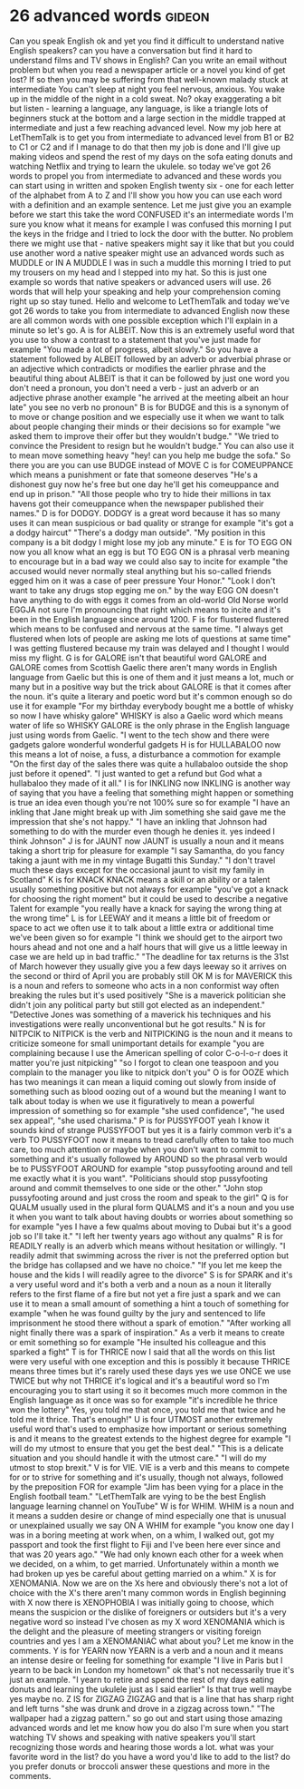 * 26 advanced words                                                  :gideon:
  Can you speak English ok and yet you find it difficult to understand
native English speakers? can you have a conversation but find it hard
to understand films and TV shows in English? Can you write an email
without problem but when you read a newspaper article or a novel you
kind of get lost? If so then you may be suffering from that well-known
malady stuck at intermediate You can't sleep at night you feel
nervous, anxious. You wake up in the middle of the night in a cold
sweat. No? okay exaggerating a bit but listen - learning a language,
any language, is like a triangle lots of beginners stuck at the bottom
and a large section in the middle trapped at intermediate and just a
few reaching advanced level. Now my job here at LetThemTalk is to get
you from intermediate to advanced level from B1 or B2 to C1 or C2 and
if I manage to do that then my job is done and I'll give up making
videos and spend the rest of my days on the sofa eating donuts and
watching Netflix and trying to learn the ukulele. so today we've got
26 words to propel you from intermediate to advanced and these words
you can start using in written and spoken English twenty six - one for
each letter of the alphabet from A to Z and I'll show you how you can
use each word with a definition and an example sentence. Let me just
give you an example before we start this take the word CONFUSED it's
an intermediate words I'm sure you know what it means for example I
was confused this morning I put the keys in the fridge and I tried to
lock the door with the butter. No problem there we might use that -
native speakers might say it like that but you could use another word
a native speaker might use an advanced words such as MUDDLE or IN A
MUDDLE I was in such a muddle this morning I tried to put my trousers
on my head and I stepped into my hat. So this is just one example so
words that native speakers or advanced users will use. 26 words that
will help your speaking and help your comprehension coming right up so
stay tuned.  Hello and welcome to LetThemTalk and today we've got 26
words to take you from intermediate to advanced English now these are
all common words with one possible exception which I'll explain in a
minute so let's go.  A is for ALBEIT. Now this is an extremely useful
word that you use to show a contrast to a statement that you've just
made for example "You made a lot of progress, albeit slowly." So you
have a statement followed by ALBEIT followed by an adverb or adverbial
phrase or an adjective which contradicts or modifies the earlier
phrase and the beautiful thing about ALBEIT is that it can be followed
by just one word you don't need a pronoun, you don't need a verb -
just an adverb or an adjective phrase another example "he arrived at
the meeting albeit an hour late" you see no verb no pronoun" B is for
BUDGE and this is a synonym of to move or change position and we
especially use it when we want to talk about people changing their
minds or their decisions so for example "we asked them to improve
their offer but they wouldn't budge." "We tried to convince the
President to resign but he wouldn't budge." You can also use it to
mean move something heavy "hey! can you help me budge the sofa." So
there you are you can use BUDGE instead of MOVE C is for COMEUPPANCE
which means a punishment or fate that someone deserves "He's a
dishonest guy now he's free but one day he'll get his comeuppance and
end up in prison." "All those people who try to hide their millions in
tax havens got their comeuppance when the newspaper published their
names."  D is for DODGY. DODGY is a great word because it has so many
uses it can mean suspicious or bad quality or strange for example
"it's got a a dodgy haircut" "There's a dodgy man outside". "My
position in this company is a bit dodgy I might lose my job any
minute."  E is for TO EGG ON now you all know what an egg is but TO
EGG ON is a phrasal verb meaning to encourage but in a bad way we
could also say to incite for example "the accused would never normally
steal anything but his so-called friends egged him on it was a case of
peer pressure Your Honor." "Look I don't want to take any drugs stop
egging me on."  by the way EGG ON doesn't have anything to do with
eggs it comes from an old-world Old Norse world EGGJA not sure I'm
pronouncing that right which means to incite and it's been in the
English language since around 1200.  F is for flustered flustered
which means to be confused and nervous at the same time. "I always get
flustered when lots of people are asking me lots of questions at same
time" I was getting flustered because my train was delayed and I
thought I would miss my flight.  G is for GALORE isn't that beautiful
word GALORE and GALORE comes from Scottish Gaelic there aren't many
words in English language from Gaelic but this is one of them and it
just means a lot, much or many but in a positive way but the trick
about GALORE is that it comes after the noun. it's quite a literary
and poetic word but it's common enough so do use it for example "For
my birthday everybody bought me a bottle of whisky so now I have
whisky galore" WHISKY is also a Gaelic word which means water of life
so WHISKY GALORE is the only phrase in the English language just using
words from Gaelic. "I went to the tech show and there were gadgets
galore wonderful wonderful gadgets H is for HULLABALOO now this means
a lot of noise, a fuss, a disturbance a commotion for example "On the
first day of the sales there was quite a hullabaloo outside the shop
just before it opened". "I just wanted to get a refund but God what a
hullabaloo they made of it all."  I is for INKLING now INKLING is
another way of saying that you have a feeling that something might
happen or something is true an idea even though you're not 100% sure
so for example "I have an inkling that Jane might break up with Jim
something she said gave me the impression that she's not happy." "I
have an inkling that Johnson had something to do with the murder even
though he denies it. yes indeed I think Johnson" J is for JAUNT now
JAUNT is usually a noun and it means taking a short trip for pleasure
for example "I say Samantha, do you fancy taking a jaunt with me in my
vintage Bugatti this Sunday." "I don't travel much these days except
for the occasional jaunt to visit my family in Scotland" K is for
KNACK KNACK means a skill or an ability or a talent usually something
positive but not always for example "you've got a knack for choosing
the right moment" but it could be used to describe a negative Talent
for example "you really have a knack for saying the wrong thing at the
wrong time" L is for LEEWAY and it means a little bit of freedom or
space to act we often use it to talk about a little extra or
additional time we've been given so for example "I think we should get
to the airport two hours ahead and not one and a half hours that will
give us a little leeway in case we are held up in bad traffic." "The
deadline for tax returns is the 31st of March however they usually
give you a few days leeway so it arrives on the second or third of
April you are probably still OK M is for MAVERICK this is a noun and
refers to someone who acts in a non conformist way often breaking the
rules but it's used positively "She is a maverick politician she
didn't join any political party but still got elected as an
independent." "Detective Jones was something of a maverick his
techniques and his investigations were really unconventional but he
got results."  N is for NITPCIK to NITPICK is the verb and NITPICKING
is the noun and it means to criticize someone for small unimportant
details for example "you are complaining because I use the American
spelling of color C-o-l-o-r does it matter you're just nitpicking" "so
I forgot to clean one teaspoon and you complain to the manager you
like to nitpick don't you" O is for OOZE which has two meanings it can
mean a liquid coming out slowly from inside of something such as blood
oozing out of a wound but the meaning I want to talk about today is
when we use it figuratively to mean a powerful impression of something
so for example "she used confidence", "he used sex appeal", "she used
charisma."  P is for PUSSYFOOT yeah I know it sounds kind of strange
PUSSYFOOT but yes it is a fairly common verb it's a verb TO PUSSYFOOT
now it means to tread carefully often to take too much care, too much
attention or maybe when you don't want to commit to something and it's
usually followed by AROUND so the phrasal verb would be to PUSSYFOOT
AROUND for example "stop pussyfooting around and tell me exactly what
it is you want". "Politicians should stop pussyfooting around and
commit themselves to one side or the other."  "John stop pussyfooting
around and just cross the room and speak to the girl" Q is for QUALM
usually used in the plural form QUALMS and it's a noun and you use it
when you want to talk about having doubts or worries about something
so for example "yes I have a few qualms about moving to Dubai but it's
a good job so I'll take it." "I left her twenty years ago without any
qualms" R is for READILY really is an adverb which means without
hesitation or willingly. "I readily admit that swimming across the
river is not the preferred option but the bridge has collapsed and we
have no choice." "If you let me keep the house and the kids I will
readily agree to the divorce" S is for SPARK and it's a very useful
word and it's both a verb and a noun as a noun it literally refers to
the first flame of a fire but not yet a fire just a spark and we can
use it to mean a small amount of something a hint a touch of something
for example "when he was found guilty by the jury and sentenced to
life imprisonment he stood there without a spark of emotion." "After
working all night finally there was a spark of inspiration." As a verb
it means to create or emit something so for example "He insulted his
colleague and this sparked a fight" T is for THRICE now I said that
all the words on this list were very useful with one exception and
this is possibly it because THRICE means three times but it's rarely
used these days yes we use ONCE we use TWICE but why not THRICE it's
logical and it's a beautiful word so I'm encouraging you to start
using it so it becomes much more common in the English language as it
once was so for example "it's incredible he thrice won the lottery"
Yes, you told me that once, you told me that twice and he told me it
thrice. That's enough!"  U is four UTMOST another extremely useful
word that's used to emphasize how important or serious something is
and it means to the greatest extends to the highest degree for example
"I will do my utmost to ensure that you get the best deal." "This is a
delicate situation and you should handle it with the utmost care." "I
will do my utmost to stop brexit."  V is for VIE. VIE is a verb and
this means to compete for or to strive for something and it's usually,
though not always, followed by the preposition FOR for example "Jim
has been vying for a place in the English football team." "LetThemTalk
are vying to be the best English language learning channel on YouTube"
W is for WHIM. WHIM is a noun and it means a sudden desire or change
of mind especially one that is unusual or unexplained usually we say
ON A WHIM for example "you know one day I was in a boring meeting at
work when, on a whim, I walked out, got my passport and took the first
flight to Fiji and I've been here ever since and that was 20 years
ago." "We had only known each other for a week when we decided, on a
whim, to get married. Unfortunately within a month we had broken up
yes be careful about getting married on a whim."  X is for
XENOMANIA. Now we are on the Xs here and obviously there's not a lot
of choice with the X's there aren't many common words in English
beginning with X now there is XENOPHOBIA I was initially going to
choose, which means the suspicion or the dislike of foreigners or
outsiders but it's a very negative word so instead I've chosen as my X
word XENOMANIA which is the delight and the pleasure of meeting
strangers or visiting foreign countries and yes I am a XENOMANIAC what
about you? Let me know in the comments.  Y is for YEARN now YEARN is a
verb and a noun and it means an intense desire or feeling for
something for example "I live in Paris but I yearn to be back in
London my hometown" ok that's not necessarily true it's just an
example. "I yearn to retire and spend the rest of my days eating
donuts and learning the ukulele just as I said earlier" Is that true
well maybe yes maybe no.  Z IS for ZIGZAG ZIGZAG and that is a line
that has sharp right and left turns "she was drunk and drove in a
zigzag across town." "The wallpaper had a zigzag pattern." so go out
and start using those amazing advanced words and let me know how you
do also I'm sure when you start watching TV shows and speaking with
native speakers you'll start recognizing those words and hearing those
words a lot.  what was your favorite word in the list? do you have a
word you'd like to add to the list? do you prefer donuts or broccoli
answer these questions and more in the comments.
